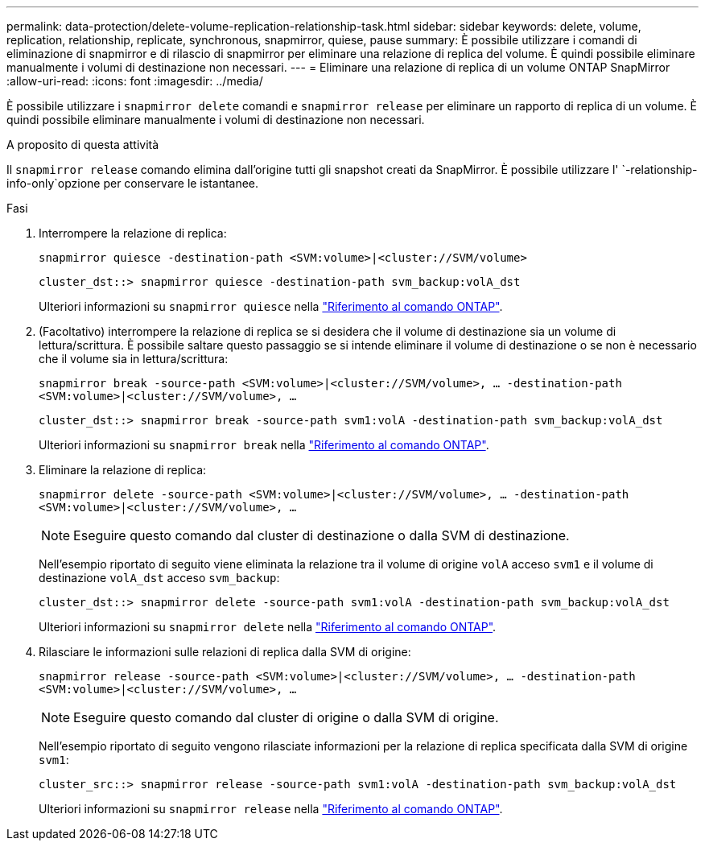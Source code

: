 ---
permalink: data-protection/delete-volume-replication-relationship-task.html 
sidebar: sidebar 
keywords: delete, volume, replication, relationship, replicate, synchronous, snapmirror, quiese, pause 
summary: È possibile utilizzare i comandi di eliminazione di snapmirror e di rilascio di snapmirror per eliminare una relazione di replica del volume. È quindi possibile eliminare manualmente i volumi di destinazione non necessari. 
---
= Eliminare una relazione di replica di un volume ONTAP SnapMirror
:allow-uri-read: 
:icons: font
:imagesdir: ../media/


[role="lead"]
È possibile utilizzare i `snapmirror delete` comandi e `snapmirror release` per eliminare un rapporto di replica di un volume. È quindi possibile eliminare manualmente i volumi di destinazione non necessari.

.A proposito di questa attività
Il `snapmirror release` comando elimina dall'origine tutti gli snapshot creati da SnapMirror. È possibile utilizzare l' `-relationship-info-only`opzione per conservare le istantanee.

.Fasi
. Interrompere la relazione di replica:
+
`snapmirror quiesce -destination-path <SVM:volume>|<cluster://SVM/volume>`

+
[listing]
----
cluster_dst::> snapmirror quiesce -destination-path svm_backup:volA_dst
----
+
Ulteriori informazioni su `snapmirror quiesce` nella link:https://docs.netapp.com/us-en/ontap-cli/snapmirror-quiesce.html["Riferimento al comando ONTAP"^].

. (Facoltativo) interrompere la relazione di replica se si desidera che il volume di destinazione sia un volume di lettura/scrittura. È possibile saltare questo passaggio se si intende eliminare il volume di destinazione o se non è necessario che il volume sia in lettura/scrittura:
+
`snapmirror break -source-path <SVM:volume>|<cluster://SVM/volume>, …​ -destination-path <SVM:volume>|<cluster://SVM/volume>, …​`

+
[listing]
----
cluster_dst::> snapmirror break -source-path svm1:volA -destination-path svm_backup:volA_dst
----
+
Ulteriori informazioni su `snapmirror break` nella link:https://docs.netapp.com/us-en/ontap-cli/snapmirror-break.html["Riferimento al comando ONTAP"^].

. Eliminare la relazione di replica:
+
`snapmirror delete -source-path <SVM:volume>|<cluster://SVM/volume>, ... -destination-path <SVM:volume>|<cluster://SVM/volume>, ...`

+
[NOTE]
====
Eseguire questo comando dal cluster di destinazione o dalla SVM di destinazione.

====
+
Nell'esempio riportato di seguito viene eliminata la relazione tra il volume di origine `volA` acceso `svm1` e il volume di destinazione `volA_dst` acceso `svm_backup`:

+
[listing]
----
cluster_dst::> snapmirror delete -source-path svm1:volA -destination-path svm_backup:volA_dst
----
+
Ulteriori informazioni su `snapmirror delete` nella link:https://docs.netapp.com/us-en/ontap-cli/snapmirror-delete.html["Riferimento al comando ONTAP"^].

. Rilasciare le informazioni sulle relazioni di replica dalla SVM di origine:
+
`snapmirror release -source-path <SVM:volume>|<cluster://SVM/volume>, ... -destination-path <SVM:volume>|<cluster://SVM/volume>, ...`

+
[NOTE]
====
Eseguire questo comando dal cluster di origine o dalla SVM di origine.

====
+
Nell'esempio riportato di seguito vengono rilasciate informazioni per la relazione di replica specificata dalla SVM di origine `svm1`:

+
[listing]
----
cluster_src::> snapmirror release -source-path svm1:volA -destination-path svm_backup:volA_dst
----
+
Ulteriori informazioni su `snapmirror release` nella link:https://docs.netapp.com/us-en/ontap-cli/snapmirror-release.html["Riferimento al comando ONTAP"^].


